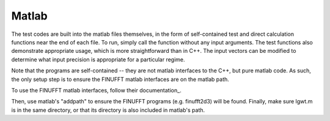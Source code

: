 Matlab
=========================================

The test codes are built into the matlab files themselves, in the form of self-contained test and direct calculation functions near the end of each file. To run, simply call the function without any input arguments. The test functions also demonstrate appropriate usage, which is more straightforward than in C++. The input vectors can be modified to determine what input precision is appropriate for a particular regime. 

Note that the programs are self-contained -- they are not matlab interfaces to the C++, but pure matlab code. As such, the only setup step is to ensure the FINUFFT matlab interfaces are on the matlab path.

To use the FINUFFT matlab interfaces, follow their documentation_.

.. _documentation ::
	
	http://finufft.readthedocs.io/en/latest/index.html

Then, use matlab's "addpath" to ensure the FINUFFT programs (e.g. finufft2d3) will be found. Finally, make sure lgwt.m is in the same directory, or that its directory is also included in matlab's path.
